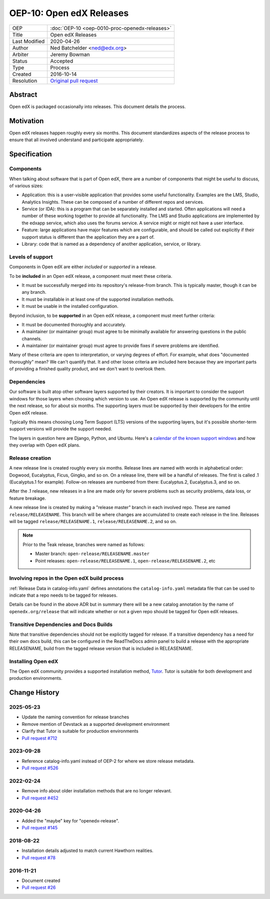 .. _OEP-10 Open edX Releases:

OEP-10: Open edX Releases
#########################

+---------------+---------------------------------------------------+
| OEP           | :doc:`OEP-10 <oep-0010-proc-openedx-releases>`    |
+---------------+---------------------------------------------------+
| Title         | Open edX Releases                                 |
+---------------+---------------------------------------------------+
| Last Modified | 2020-04-26                                        |
+---------------+---------------------------------------------------+
| Author        | Ned Batchelder <ned@edx.org>                      |
+---------------+---------------------------------------------------+
| Arbiter       | Jeremy Bowman                                     |
+---------------+---------------------------------------------------+
| Status        | Accepted                                          |
+---------------+---------------------------------------------------+
| Type          | Process                                           |
+---------------+---------------------------------------------------+
| Created       | 2016-10-14                                        |
+---------------+---------------------------------------------------+
| Resolution    | `Original pull request`_                          |
+---------------+---------------------------------------------------+

.. _Original pull request: https://github.com/openedx/open-edx-proposals/pull/26

..
    - Expectations for component owners


Abstract
********

Open edX is packaged occasionally into releases. This document details the
process.


Motivation
**********

Open edX releases happen roughly every six months.  This document standardizes
aspects of the release process to ensure that all involved understand and
participate appropriately.


Specification
*************


Components
==========

When talking about software that is part of Open edX, there are a number of
components that might be useful to discuss, of various sizes:

- Application: this is a user-visible application that provides some useful
  functionality.  Examples are the LMS, Studio, Analytics Insights.  These can
  be composed of a number of different repos and services.

- Service (or IDA): this is a program that can be separately installed and
  started.  Often applications will need a number of these working together to
  provide all functionality.  The LMS and Studio applications are implemented
  by the edxapp service, which also uses the forums service.  A service might
  or might not have a user interface.

- Feature: large applications have major features which are configurable, and
  should be called out explicitly if their support status is different than the
  application they are a part of.

- Library: code that is named as a dependency of another application, service,
  or library.


Levels of support
=================

Components in Open edX are either *included* or *supported* in a release.

To be **included** in an Open edX release, a component must meet these
criteria.

- It must be successfully merged into its repository's release-from branch.
  This is typically master, though it can be any branch.

- It must be installable in at least one of the supported installation methods.

- It must be usable in the installed configuration.

Beyond inclusion, to be **supported** in an Open edX release, a component must
meet further criteria:

- It must be documented thoroughly and accurately.

- A maintainer (or maintainer group) must agree to be
  minimally available for answering questions in the public channels.

- A maintainer (or maintainer group) must agree to provide
  fixes if severe problems are identified.

Many of these criteria are open to interpretation, or varying degrees of
effort. For example, what does "documented thoroughly" mean? We can't quantify
that. It and other loose criteria are included here because they are important
parts of providing a finished quality product, and we don't want to overlook
them.


Dependencies
============

Our software is built atop other software layers supported by their creators.
It is important to consider the support windows for those layers when choosing
which version to use.  An Open edX release is supported by the community until the next
release, so for about six months.  The supporting layers must be supported by
their developers for the entire Open edX release.

Typically this means choosing Long Term Support (LTS) versions of the
supporting layers, but it's possible shorter-term support versions will provide
the support needed.

The layers in question here are Django, Python, and Ubuntu.  Here's a `calendar
of the known support windows`__ and how they overlap with Open edX plans.

.. __: https://docs.google.com/spreadsheets/d/11DheEtMDGrbA9hsUvZ2SEd4Cc8CaC4mAfoV8SVaLBGI


Release creation
================

A new release line is created roughly every six months.  Release lines are
named with words in alphabetical order: Dogwood, Eucalyptus, Ficus, Gingko,
and so on.  On a release line, there will be a handful of releases. The first
is called .1 (Eucalyptus.1 for example).  Follow-on releases are numbered from
there: Eucalyptus.2, Eucalyptus.3, and so on.

After the .1 release, new releases in a line are made only for severe problems
such as security problems, data loss, or feature breakage.

A new release line is created by making a "release master" branch in each
involved repo.  These are named ``release/RELEASENAME``.  This branch
will be where changes are accumulated to create each release in the line.
Releases will be tagged ``release/RELEASENAME.1``,
``release/RELEASENAME.2``, and so on.

.. note::

  Prior to the Teak release, branches were named as follows:

  * Master branch: ``open-release/RELEASENAME.master``
  * Point releases: ``open-release/RELEASENAME.1``, ``open-release/RELEASENAME.2``, etc

Involving repos in the Open edX build process
=============================================

:ref:`Release Data in catalog-info.yaml`
defines annotations the ``catalog-info.yaml`` metadata file that can be used to
indicate that a repo needs to be tagged for releases.

Details can be found in the above ADR but in summary there will be a new catalog
annotation by the name of ``openedx.org/release`` that will indicate whether or
not a given repo should be tagged for Open edX releases.


Transitive Dependencies and Docs Builds
=======================================

Note that transitive dependencies should not be explicitly tagged for release.
If a transitive dependency has a need for their own docs build, this can be
configured in the ReadTheDocs admin panel to build a release with the
appropriate RELEASENAME, build from the tagged release version that is included
in RELEASENAME.

Installing Open edX
===================

The Open edX community provides a supported installation method, `Tutor`_. Tutor
is suitable for both development and production environments.

.. _Tutor: https://docs.tutor.edly.io/


Change History
**************

2025-05-23
==========

* Update the naming convention for release branches
* Remove mention of Devstack as a supported development environment
* Clarify that Tutor is suitable for production environments
* `Pull request #712 <https://github.com/openedx/open-edx-proposals/pull/712>`_


2023-09-28
==========

* Reference catalog-info.yaml instead of OEP-2 for where we store
  release metadata.
* `Pull request #526 <https://github.com/openedx/open-edx-proposals/pull/526>`_

2022-02-24
==========

* Remove info about older installation methods that are no longer relevant.
* `Pull request #452 <https://github.com/openedx/open-edx-proposals/pull/452>`_

2020-04-26
==========

* Added the "maybe" key for "openedx-release".
* `Pull request #145 <https://github.com/openedx/open-edx-proposals/pull/145>`_

2018-08-22
==========

* Installation details adjusted to match current Hawthorn realities.
* `Pull request #78 <https://github.com/openedx/open-edx-proposals/pull/78>`_

2016-11-21
==========

* Document created
* `Pull request #26 <https://github.com/openedx/open-edx-proposals/pull/26>`_

